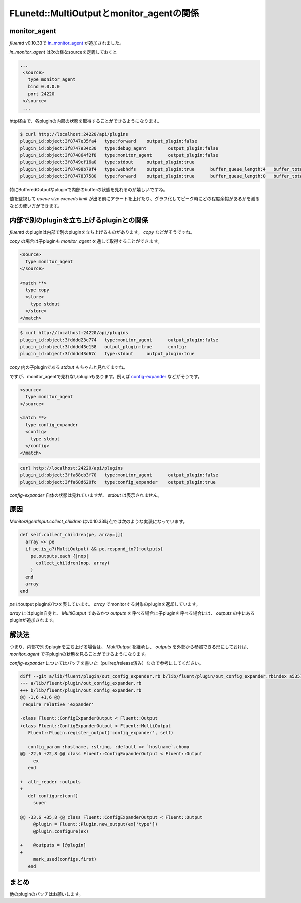 #########################################
FLunetd::MultiOutputとmonitor_agentの関係
#########################################

.. author:: default
.. categories:: Programming
.. tags:: fluentd
.. comments::

*************
monitor_agent
*************

`fluentd` v0.10.33で `in_monitor_agent <https://github.com/fluent/fluentd/commit/0f88bf02721034b1b6962cc3ec9b6bc53413c098#L0R4>`_ が追加されました。

`in_monitor_agent` は次の様なsourceを定義しておくと

.. code-block:: none

   ...
    <source>
      type monitor_agent
      bind 0.0.0.0
      port 24220
    </source>
    ...

http経由で、各pluginの内部の状態を取得することができるようになります。

.. code-block:: none

   $ curl http://localhost:24220/api/plugins
   plugin_id:object:3f8747e35fa4   type:forward    output_plugin:false
   plugin_id:object:3f8747e34c30   type:debug_agent        output_plugin:false
   plugin_id:object:3f874864f2f8   type:monitor_agent      output_plugin:false
   plugin_id:object:3f8749cf16a0   type:stdout     output_plugin:true
   plugin_id:object:3f87498b79f4   type:webhdfs    output_plugin:true      buffer_queue_length:4   buffer_total_queued_size:39798319       retry_count:0
   plugin_id:object:3f8747837580   type:forward    output_plugin:true      buffer_queue_length:0   buffer_total_queued_size:0      retry_count:0

特にBufferedOutputなpluginで内部のbufferの状態を見れるのが嬉しいですね。

値を監視して `queue size exceeds limit` が出る前にアラートを上げたり、グラフ化してピーク時にどの程度余裕があるかを測るなどの使い方ができます。

******************************************
内部で別のpluginを立ち上げるpluginとの関係
******************************************

`fluentd` のpluginは内部で別のpluginを立ち上げるものがあります。 `copy` などがそうですね。

`copy` の場合は子pluginも `monitor_agent` を通して取得することができます。

.. code-block:: none

    <source>
      type monitor_agent
    </source>

    <match **>
      type copy
      <store>
        type stdout
      </store>
    </match>

.. code-block:: none

   $ curl http://localhost:24220/api/plugins
   plugin_id:object:3fdddd23c774   type:monitor_agent      output_plugin:false
   plugin_id:object:3fdddd43e158   output_plugin:true      config:
   plugin_id:object:3fdddd43d67c   type:stdout     output_plugin:true

`copy` 内の子pluginである `stdout` もちゃんと見れてますね。

ですが、monitor_agentで見れないpluginもあります。例えば `config-expander <https://github.com/tagomoris/fluent-plugin-config-expander>`_ などがそうです。

.. code-block:: none

    <source>
      type monitor_agent
    </source>

    <match **>
      type config_expander
      <config>
        type stdout
      </config>
    </match>

.. code-block:: none

   curl http://localhost:24220/api/plugins
   plugin_id:object:3ffa68cb3f70   type:monitor_agent      output_plugin:false
   plugin_id:object:3ffa68d620fc   type:config_expander    output_plugin:true

`config-expander` 自体の状態は見れていますが、 `stdout` は表示されません。

****
原因
****

`MonitorAgentInput.collect_children` はv0.10.33時点では次のような実装になっています。

.. code-block:: ruby

  def self.collect_children(pe, array=[])
    array << pe
    if pe.is_a?(MultiOutput) && pe.respond_to?(:outputs)
      pe.outputs.each {|nop|
        collect_children(nop, array)
      }
    end
    array
  end

`pe` はoutput pluginの1つを表しています。 `array` でmonitorする対象のpluginを返却しています。

`array` にはplugin自身と、 `MultiOutput` であるかつ `outputs` を呼べる場合に子pluginを呼べる場合には、 `outputs` の中にあるpluginが追加されます。

******
解決法
******

つまり、内部で別のpluginを立ち上げる場合は、 `MultiOutput` を継承し、 `outputs` を外部から参照できる形にしておけば、 `monitor_agent` で子pluginの状態を見ることができるようになります。

`config-expander` についてはパッチを書いた（pullreq/release済み）なので参考にしてください。

.. code-block:: diff

    diff --git a/lib/fluent/plugin/out_config_expander.rb b/lib/fluent/plugin/out_config_expander.rbindex a5357b6..c040da0 100644
    --- a/lib/fluent/plugin/out_config_expander.rb
    +++ b/lib/fluent/plugin/out_config_expander.rb
    @@ -1,6 +1,6 @@
     require_relative 'expander'

    -class Fluent::ConfigExpanderOutput < Fluent::Output
    +class Fluent::ConfigExpanderOutput < Fluent::MultiOutput
       Fluent::Plugin.register_output('config_expander', self)

       config_param :hostname, :string, :default => `hostname`.chomp
    @@ -22,6 +22,8 @@ class Fluent::ConfigExpanderOutput < Fluent::Output
         ex
       end

    +  attr_reader :outputs
    +
       def configure(conf)
         super

    @@ -33,6 +35,8 @@ class Fluent::ConfigExpanderOutput < Fluent::Output
         @plugin = Fluent::Plugin.new_output(ex['type'])
         @plugin.configure(ex)

    +    @outputs = [@plugin]
    +
         mark_used(configs.first)
       end

******
まとめ
******

他のpluginのパッチはお願いします。

